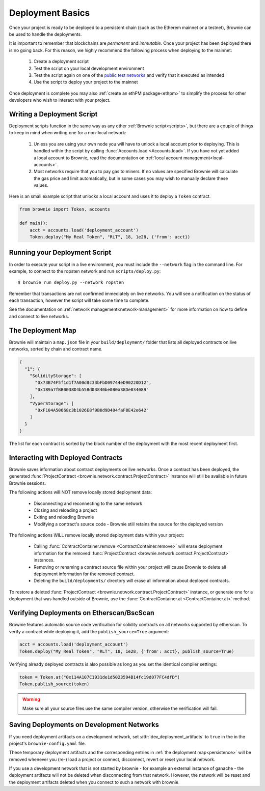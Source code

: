 .. _deploy:

=================
Deployment Basics
=================

Once your project is ready to be deployed to a persistent chain (such as the Etherem mainnet or a testnet), Brownie can be used to handle the deployments.

It is important to remember that blockchains are `permanent` and `immutable`. Once your project has been deployed there is no going back. For this reason, we highly recommend the following process when deploying to the mainnet:

    1. Create a deployment script
    2. Test the script on your local development environment
    3. Test the script again on one of the `public test networks <https://medium.com/compound-finance/the-beginners-guide-to-using-an-ethereum-test-network-95bbbc85fc1d>`_ and verify that it executed as intended
    4. Use the script to deploy your project to the mainnet

Once deployment is complete you may also :ref:`create an ethPM package<ethpm>` to simplify the process for other developers who wish to interact with your project.

Writing a Deployment Script
===========================

Deployment scripts function in the same way as any other :ref:`Brownie script<scripts>`, but there are a couple of things to keep in mind when writing one for a non-local network:

    1. Unless you are using your own node you will have to unlock a local account prior to deploying. This is handled within the script by calling :func:`Accounts.load <Accounts.load>`. If you have not yet added a local account to Brownie, read the documentation on :ref:`local account management<local-accounts>`.
    2. Most networks require that you to pay gas to miners. If no values are specified Brownie will calculate the gas price and limit automatically, but in some cases you may wish to manually declare these values.

Here is an small example script that unlocks a local account and uses it to deploy a ``Token`` contract.

.. code-block:: python

    from brownie import Token, accounts

    def main():
        acct = accounts.load('deployment_account')
        Token.deploy("My Real Token", "RLT", 18, 1e28, {'from': acct})

Running your Deployment Script
==============================

In order to execute your script in a live environment, you must include the ``--network`` flag in the command line. For example, to connect to the ropsten network and run ``scripts/deploy.py``:

::

    $ brownie run deploy.py --network ropsten

Remember that transactions are not confirmed immediately on live networks. You will see a notification on the status of each transaction, however the script will take some time to complete.

See the documentation on :ref:`network management<network-management>` for more information on how to define and connect to live networks.

.. _persistence:

The Deployment Map
==================

Brownie will maintain a ``map.json`` file in your ``build/deployment/`` folder that lists all deployed contracts on live networks, sorted by chain and contract name.

.. code-block:: json

    {
      "1": {
        "SolidityStorage": [
          "0x73B74F5f1d1f7A00d8c33bFbD09744eD90220D12",
          "0x189a7fBB0038D4b55Bd03840be0B0a38De034089"
        ],
        "VyperStorage": [
          "0xF104A50668c3b1026E8f9B0d9D404faF8E42e642"
        ]
      }
    }

The list for each contract is sorted by the block number of the deployment with the most recent deployment first.

Interacting with Deployed Contracts
===================================

Brownie saves information about contract deployments on live networks. Once a contract has been deployed, the generated :func:`ProjectContract <brownie.network.contract.ProjectContract>` instance will still be available in future Brownie sessions.

The following actions will NOT remove locally stored deployment data:

    * Disconnecting and reconnecting to the same network
    * Closing and reloading a project
    * Exiting and reloading Brownie
    * Modifying a contract's source code - Brownie still retains the source for the deployed version

The following actions WILL remove locally stored deployment data within your project:

    * Calling :func:`ContractContainer.remove <ContractContainer.remove>` will erase deployment information for the removed :func:`ProjectContract <brownie.network.contract.ProjectContract>` instances.
    * Removing or renaming a contract source file within your project will cause Brownie to delete all deployment information for the removed contract.
    * Deleting the ``build/deployments/`` directory will erase all information about deployed contracts.

To restore a deleted :func:`ProjectContract <brownie.network.contract.ProjectContract>` instance, or generate one for a deployment that was handled outside of Brownie, use the :func:`ContractContainer.at <ContractContainer.at>` method.

Verifying Deployments on Etherscan/BscScan
==========================================

Brownie features automatic source code verification for solidity contracts on all networks supported by etherscan. To verify a contract while deploying it, add the ``publish_source=True`` argument:

.. code-block:: python

    acct = accounts.load('deployment_account')
    Token.deploy("My Real Token", "RLT", 18, 1e28, {'from': acct}, publish_source=True)

Verifying already deployed contracts is also possible as long as you set the identical compiler settings:

.. code-block:: python

    token = Token.at("0x114A107C1931de1d5023594B14fc19d077FC4dfD")
    Token.publish_source(token)


.. warning::

        Make sure all your source files use the same compiler version, otherwise the verification will fail.

Saving Deployments on Development Networks
==========================================

If you need deployment artifacts on a development network, set :attr:`dev_deployment_artifacts` to ``true`` in the in the project's ``brownie-config.yaml`` file.

These temporary deployment artifacts and the corresponding entries in :ref:`the deployment map<persistence>`  will be removed whenever you (re-) load a project or connect, disconnect, revert or reset your local network.

If you use a development network that is not started by brownie - for example an external instance of ganache - the deployment artifacts will not be deleted when disconnecting from that network.
However, the network will be reset and the deployment artifacts deleted when you connect to such a network with brownie.

